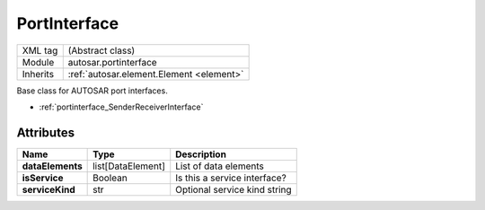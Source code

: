.. _portinterface_portinterface:

PortInterface
=============

.. table::
   :align: left

   +--------------------+-------------------------------------------+
   | XML tag            | (Abstract class)                          |
   +--------------------+-------------------------------------------+
   | Module             | autosar.portinterface                     |
   +--------------------+-------------------------------------------+
   | Inherits           | :ref:`autosar.element.Element <element>`  |
   +--------------------+-------------------------------------------+

Base class for AUTOSAR port interfaces.

* :ref:`portinterface_SenderReceiverInterface`


Attributes
----------

..  table::
    :align: left

    +--------------------------+--------------------------+-------------------------------+
    | Name                     | Type                     | Description                   |
    +==========================+==========================+===============================+        
    | **dataElements**         | list[DataElement]        | List of data elements         |
    +--------------------------+--------------------------+-------------------------------+
    | **isService**            | Boolean                  | Is this a service interface?  |
    +--------------------------+--------------------------+-------------------------------+
    | **serviceKind**          | str                      | Optional service kind string  |
    +--------------------------+--------------------------+-------------------------------+
